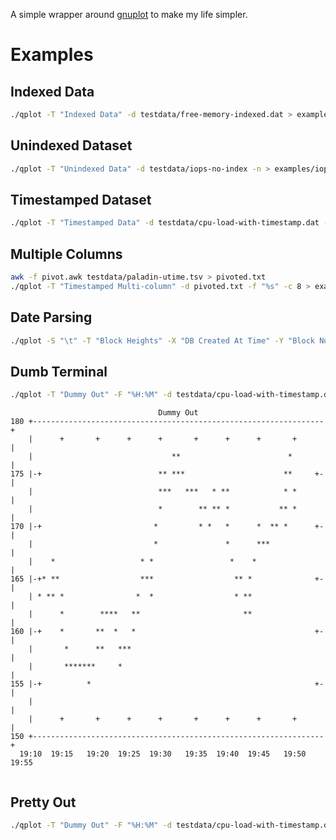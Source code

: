 A simple wrapper around [[http://www.gnuplot.info/][gnuplot]] to make my life simpler.


* Examples

** Indexed Data

#+begin_src bash
./qplot -T "Indexed Data" -d testdata/free-memory-indexed.dat > examples/free-memory-indexed.png
#+end_src

[[file:examples/free-memory-indexed.png]]

** Unindexed Dataset

#+begin_src bash
./qplot -T "Unindexed Data" -d testdata/iops-no-index -n > examples/iops-no-index.png
#+end_src

[[file:examples/iops-no-index.png]]

** Timestamped Dataset

#+begin_src bash
./qplot -T "Timestamped Data" -d testdata/cpu-load-with-timestamp.dat -f "%s" > examples/cpu-load-with-timestamp.png
#+end_src

[[file:examples/cpu-load-with-timestamp.png]]


** Multiple Columns

#+begin_src bash
awk -f pivot.awk testdata/paladin-utime.tsv > pivoted.txt
./qplot -T "Timestamped Multi-column" -d pivoted.txt -f "%s" -c 8 > examples/multiple-columns.png
#+end_src

[[file:examples/multiple-columns.png]]

** Date Parsing

#+begin_src bash
./qplot -S "\t" -T "Block Heights" -X "DB Created At Time" -Y "Block Number" -d testdata/block-height.dat -F "%H:%M:%S" -f "%Y-%m-%d %H:%M:%S+00" > examples/date-parsing.png
#+end_src


[[file:examples/date-parsing.png]]


** Dumb Terminal

#+begin_src bash
./qplot -T "Dummy Out" -F "%H:%M" -d testdata/cpu-load-with-timestamp.dat -f "%s" -t dumb
#+end_src

#+begin_example
                                      Dummy Out                                
     180 +-----------------------------------------------------------------+   
         |      +       +      +      +       +      +      +       +      |   
         |                               **                        *       |   
     175 |-+                          ** ***                      **     +-|   
         |                            ***   ***   * **            * *      |   
         |                            *        ** ** *           ** *      |   
     170 |-+                         *         * *   *      *  ** *      +-|   
         |                           *               *      ***            |   
         |    *                   * *                 *    *               |   
     165 |-+* **                  ***                  ** *              +-|   
         | * ** *                *  *                  * **                |   
         |      *        ****   **                       **                |   
     160 |-+    *       **  *   *                                        +-|   
         |       *      **   ***                                           |   
         |       *******     *                                             |   
     155 |-+          *                                                  +-|   
         |                                                                 |   
         |      +       +      +      +       +      +      +       +      |   
     150 +-----------------------------------------------------------------+   
       19:10  19:15   19:20  19:25  19:30   19:35  19:40  19:45   19:50  19:55 

#+end_example

** Pretty Out

#+begin_src bash
./qplot -T "Dummy Out" -F "%H:%M" -d testdata/cpu-load-with-timestamp.dat -f "%s" -t cairolatex
#+end_src
